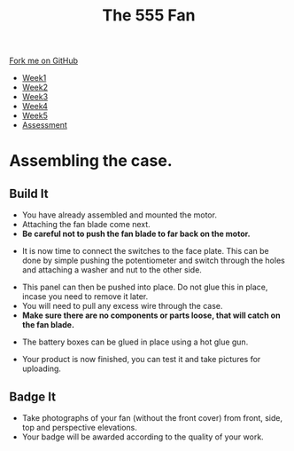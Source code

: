 #+STARTUP:indent
#+HTML_HEAD: <link rel="stylesheet" type="text/css" href="css/styles.css"/>
#+HTML_HEAD_EXTRA: <link href='http://fonts.googleapis.com/css?family=Ubuntu+Mono|Ubuntu' rel='stylesheet' type='text/css'>
#+HTML_HEAD_EXTRA: <script src="http://ajax.googleapis.com/ajax/libs/jquery/1.9.1/jquery.min.js" type="text/javascript"></script>
#+HTML_HEAD_EXTRA: <script src="js/navbar.js" type="text/javascript"></script>
#+OPTIONS: f:nil author:nil num:1 creator:nil timestamp:nil toc:nil html-style:nil tex:dvipng

#+TITLE: The 555 Fan
#+AUTHOR: Marc Scott

#+BEGIN_HTML
  <div class="github-fork-ribbon-wrapper left">
    <div class="github-fork-ribbon">
      <a href="https://github.com/stsb11/8-CS-Fan">Fork me on GitHub</a>
    </div>
  </div>
<div id="stickyribbon">
    <ul>
      <li><a href="1_Lesson.html">Week1</a></li>
      <li><a href="2_Lesson.html">Week2</a></li>
      <li><a href="4_Lesson.html">Week3</a></li>
      <li><a href="5_Lesson.html">Week4</a></li>
      <li><a href="6_Lesson.html">Week5</a></li>
      <li><a href="assessment.html">Assessment</a></li>

    </ul>
  </div>
#+END_HTML
* COMMENT Use as a template
:PROPERTIES:
:HTML_CONTAINER_CLASS: activity
:END:
** Learn It
:PROPERTIES:
:HTML_CONTAINER_CLASS: learn
:END:

** Research It
:PROPERTIES:
:HTML_CONTAINER_CLASS: research
:END:

** Design It
:PROPERTIES:
:HTML_CONTAINER_CLASS: design
:END:

** Build It
:PROPERTIES:
:HTML_CONTAINER_CLASS: build
:END:

** Test It
:PROPERTIES:
:HTML_CONTAINER_CLASS: test
:END:

** Run It
:PROPERTIES:
:HTML_CONTAINER_CLASS: run
:END:

** Document It
:PROPERTIES:
:HTML_CONTAINER_CLASS: document
:END:

** Code It
:PROPERTIES:
:HTML_CONTAINER_CLASS: code
:END:

** Program It
:PROPERTIES:
:HTML_CONTAINER_CLASS: program
:END:

** Try It
:PROPERTIES:
:HTML_CONTAINER_CLASS: try
:END:

** Badge It
:PROPERTIES:
:HTML_CONTAINER_CLASS: badge
:END:

** Save It
:PROPERTIES:
:HTML_CONTAINER_CLASS: save
:END:

* Assembling the case.
:PROPERTIES:
:HTML_CONTAINER_CLASS: activity
:END:
** Build It
:PROPERTIES:
:HTML_CONTAINER_CLASS: build
:END:
- You have already assembled and mounted the motor.
- Attaching the fan blade come next.
- *Be careful not to push the fan blade to far back on the motor.*
[[./img/Fitfan.jpg]]
- It is now time to connect the switches to the face plate. This can be done by simple pushing the potentiometer and switch through the holes and attaching a washer and nut to the other side.
[[./img/Switchmount1.jpg]]
[[./img/Switchmount2.jpg]]
- This panel can then be pushed into place. Do not glue this in place, incase you need to remove it later.
- You will need to pull any excess wire through the case.
- *Make sure there are no components or parts loose, that will catch on the fan blade.*
[[./img/Frontcover.jpg]]
- The battery boxes can be glued in place using a hot glue gun.
[[./img/Battglue.jpg]]
- Your product is now finished, you can test it and take pictures for uploading.
[[./img/Final1.jpg]]
[[./img/Final2.jpg]]
** Badge It
:PROPERTIES:
:HTML_CONTAINER_CLASS: badge
:END:
- Take photographs of your fan (without the front cover) from front, side, top and perspective elevations.
- Your badge will be awarded according to the quality of your work.
